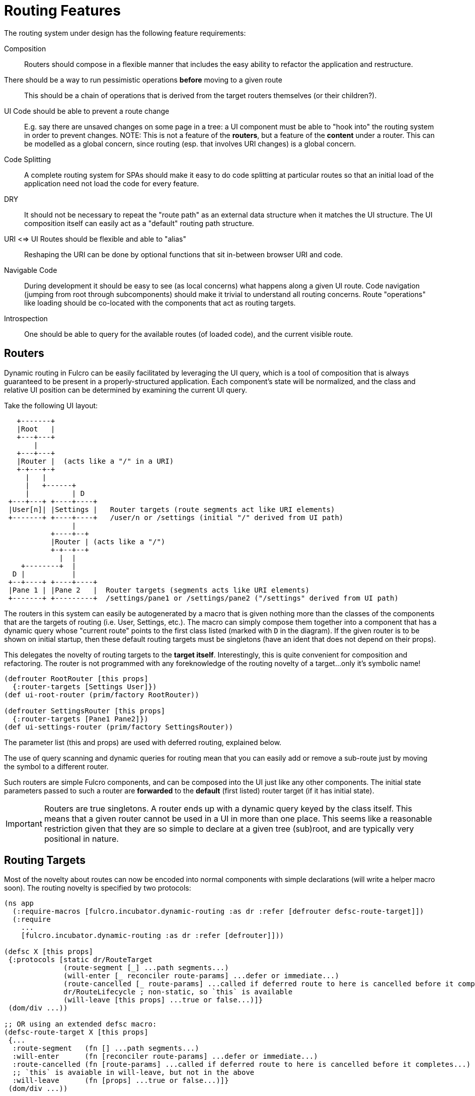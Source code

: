 = Routing Features

The routing system under design has the following feature requirements:

Composition:: Routers should compose in a flexible manner that includes the easy ability to refactor the application and restructure.

There should be a way to run pessimistic operations *before* moving to a given route::  This should be a chain of operations that is derived from the target routers themselves (or their children?).

UI Code should be able to prevent a route change::  E.g. say there are unsaved changes on some page in a tree: a UI component must be able to "hook into" the routing system in order to prevent changes. NOTE: This is not a feature of the *routers*, but a feature of the *content* under a router.  This can be modelled as a global concern, since routing (esp. that involves URI changes) is a global concern.

Code Splitting:: A complete routing system for SPAs should make it easy to do code splitting at particular routes so that an initial load of the application need not load the code for every feature.

DRY:: It should not be necessary to repeat the "route path" as an external data structure when it matches the UI
structure. The UI composition itself can easily act as a "default" routing path structure.

URI <=> UI Routes should be flexible and able to "alias"::  Reshaping the URI can be done by optional functions that sit in-between browser URI and code.

Navigable Code:: During development it should be easy to see (as local concerns) what happens along a given UI route.  Code navigation (jumping from root through subcomponents) should make it trivial to understand all routing concerns. Route "operations" like loading should be co-located with the components that act as routing targets.

Introspection:: One should be able to query for the available routes (of loaded code), and the current visible route.

== Routers

Dynamic routing in Fulcro can be easily facilitated by leveraging the UI query, which is a tool of composition that is always guaranteed to be present in a properly-structured application.  Each component's state will be normalized, and the class and relative UI position can be determined by examining the current UI query.

Take the following UI layout:

[ditaa, image=boo.jpg]
....

   +-------+
   |Root   |
   +---+---+
       |
   +---+---+
   |Router |  (acts like a "/" in a URI)
   +-+---+-+
     |   |
     |   +------+
     |          | D
 +---+---+ +----+----+
 |User[n]| |Settings |   Router targets (route segments act like URI elements)
 +-------+ +----+----+   /user/n or /settings (initial "/" derived from UI path)
                |
           +----+--+
           |Router | (acts like a "/")
           +-+--+--+
             |  |
    +--------+  |
  D |           |
 +--+----+ +----+----+
 |Pane 1 | |Pane 2   |  Router targets (segments acts like URI elements)
 +-------+ +---------+  /settings/pane1 or /settings/pane2 ("/settings" derived from UI path)
....

The routers in this system can easily be autogenerated by a macro that is given nothing more than the classes of the components that are the targets of routing (i.e. User, Settings, etc.).  The macro can simply compose them together into a component that has a dynamic query whose "current route" points to the first class listed (marked with `D` in the diagram).  If the given router is to be shown on initial startup, then these default routing targets must be singletons (have an ident that does not depend on their props).

This delegates the novelty of routing targets to the *target itself*.  Interestingly, this is quite convenient for composition and refactoring.  The router is not programmed with any foreknowledge of the routing novelty of a target...only it's symbolic name!

```
(defrouter RootRouter [this props]
  {:router-targets [Settings User]})
(def ui-root-router (prim/factory RootRouter))

(defrouter SettingsRouter [this props]
  {:router-targets [Pane1 Pane2]})
(def ui-settings-router (prim/factory SettingsRouter))
```

The parameter list (this and props) are used with deferred routing, explained below.

The use of query scanning and dynamic queries for routing mean that you can easily add or remove a sub-route just by moving the symbol to a different router.

Such routers are simple Fulcro components, and can be composed into the UI just like any other components. The initial state parameters passed to such a router are *forwarded* to the *default* (first listed) router target (if it has initial state).

IMPORTANT: Routers are true singletons. A router ends up with a dynamic query keyed by the class itself. This means that a given router cannot be used in a UI in more than one place. This seems like a reasonable restriction given that they are so simple to declare at a given tree (sub)root, and are typically very positional in nature.

== Routing Targets

Most of the novelty about routes can now be encoded into normal components with simple declarations (will write a helper macro soon).  The routing novelty is specified by two protocols:

```
(ns app
  (:require-macros [fulcro.incubator.dynamic-routing :as dr :refer [defrouter defsc-route-target]])
  (:require
    ...
    [fulcro.incubator.dynamic-routing :as dr :refer [defrouter]]))

(defsc X [this props]
 {:protocols [static dr/RouteTarget
              (route-segment [_] ...path segments...)
              (will-enter [_ reconciler route-params] ...defer or immediate...)
              (route-cancelled [_ route-params] ...called if deferred route to here is cancelled before it completes...)
              dr/RouteLifecycle ; non-static, so `this` is available
              (will-leave [this props] ...true or false...)]}
 (dom/div ...))

;; OR using an extended defsc macro:
(defsc-route-target X [this props]
 {...
  :route-segment   (fn [] ...path segments...)
  :will-enter      (fn [reconciler route-params] ...defer or immediate...)
  :route-cancelled (fn [route-params] ...called if deferred route to here is cancelled before it completes...)
  ;; `this` is avaiable in will-leave, but not in the above
  :will-leave      (fn [props] ...true or false...)]}
 (dom/div ...))
```

`route-segment`:: A (relative) path segment that this component can "consume" from an incoming route. This is purely static data, and the argument is the class itself (to satisfy protocols). The current composition of routing targets in the UI determines the overall "absolute" path of a route. Each `router` in the UI should be thought of as a stand-in for a "/" in an HTML5 URI path.
`will-enter`:: A notification that this route target should be shown.  Can return a value indicating a desire to do so immediately, or that it would like a delay (for some I/O). This method is called *before* the component is on-screen, so it cannot receive a react component instance.  It is instead passed the reconciler and router parameters which can be used to do things like issues loads and run mutations.
`route-cancelled`:: A notification that this route target was in a deferred state but the user made some other routing decision during that delay. This can be used to cancel heavy I/O operations for this target.
`will-leave`:: A method that can prevent a route change that causes this component to leave the screen. This is called on the instance, so `this` and `props` are available. A request to change routes will signal this method from deepest child towards the parent, and will stop if any returns false.

WARNING: `will-enter` MUST NOT side-effect, but must instead do any I/O in the lambda passed to `route-deferred`. It must also trigger the `dr/target-ready` mutation to indicate that the route is ready.

Route targets can be singletons or regular components that have multiple instances.  In the latter case you must be sure that the ident returned from `will-enter` points to valid data in state by the time the route is resolved.

== Initial Route

The compostion of routers in your UI will result in some overall route that is the "default" at application start.  This is simply the first element of each `defrouter` that is reachable from your root.

The "default" target on a route that is visible at application load MUST have initial state that gives the router something in state to "route to", otherwise you won't be able to see it.

FIXME: The current implementation probably requires all route target components to have initial state, and probably gives a lousy error if they don't. This is because the defrouter macro is assuming it is always there, and is issuing a call to get it for every child.

=== Route Segments and Changing Routes

UI Composition determines the available routes, and each route target must declare what part of the current "route" they can consume.  The declaration is a vector of literal strings and keywords:

```
["user" :user-id]
```

Strings in the route segment *MUST* exactly match an incoming path prefix or the route does not match.  The keyword parameters are *route parameters*, and *capture* the incoming route element *as a string* (this ensures that URI's will work just as well as code-based paths that might contain other data types).

Path segments compose in the UI. In our earlier diagram the `Settings` component might have the route segments: `["settings"]` and the `User` component `["user" :user-id]".  The `Pane2` component might list `["pane1"]`.  Now, since the pane 1 component is currently *nested* as a target of the router underneath the settings component, we can derive that the *full path* to Pane 1 in *this* particular UI layout is `["settings" "pane1"]`. This is the next critical step in our composition:  Routers in a tree look for targets that can consume *what remains* of the path after parent targets have *consumed* the portion that matched those route segments.

Hopefully you can see how this directly matches the necessary logic for HTML5 URI routing.  The following URIs are trivial to convert between the two forms:

```
"/settings/pane1"  <==>  ["settings" "pane1"]
"/user/1"          <==>  ["user" "1"]
```

This mechanism makes routing as simple as "read the URI, split the string, and call a function".

The function to cause a route change is:

```
(dr/change-route this ["user" "1"])
```

and it *always* starts from the root of your application and causes a full update of the correct route.

Notice that since the command to control the route is up to you, so is the path you pass to it. This makes it easy to do things like alias one path found in the URI to a different UI path, which is useful when you restructure the real UI but would like to maintain support for old paths that users may have bookmarked.

Additional useful functions are:

`(current-route component-or-reconciler starting-component)`:: Returns a vector of the path components on the current (live) route starting at the given `starting-component`. If you use your root component it will be the absolute path, and using some other component router will give the relative path from there.

`(change-route-relative this-or-reconciler relative-class-or-instance new-route timeouts)`:: Just like `change-route`, but can take a relative `new-route` and apply it starting and the given `relative-class-or-instance`. Thus, some module of a program can route in a relative manner which will further decouple the components, making it easier to use a module in a development card or refactor it to a different location in the app without breaking local concerns.

NOTE: This library will not have any code that connects HTML5 routing events to UI routing.  That is a relatively simple exercise and there are plenty of libraries that can help with the task.  The logic of transforming a URI to the correct vector and calling a function is trivial, and the concern of aliasing and legacy path transforms is something you will likely want to put in the middle of that.

=== Aborting a Route Change

NOTE: Not yet implemented. Probably needs more parameters, such as the "route being attempted" in case the component wants to save it for a later "continue" operation (e.g. "Are You Sure?", "Yes").

The `will-leave` method may return false.  If it does so AND is active on the screen then it prevents the entire route change.  This allows a screen to hold up routing in case edits would be lost, etc.  Of course you should do something in this method to change the UI so the user knows what is going on.  This is a non-static method and receives the component, so it can `transact!`, etc.

=== Deferred Routing

There are times when you want to delay a route change based on some I/O operation, like a load or mutation.  A router can do this via the return value of the `will-enter` method:

`(df/route-deferred ident)`:: Record the fact that the route wants to change, but don't actually apply it. The ident passed should be the ident of the component that should be routed to (of the current type).
`(df/route-immediate ident)`:: Immediately apply the route for this router.

Of course you should not do immediate routing if the ident you're returning does not point to something that already exists in the database.  Perhaps you need to load it.

Pending routes can be completed by calling the `dr/target-ready` mutation with a `target` parameter that matches the `ident` you passed with `route-deferred`.  For example, say you wanted to load a user before routing to them:

```
(defsc User [this props]
  {:query     [:user/id :user/name]
   :ident     [:user/id :user/id]
   :protocols [static dr/RouteTarget
               (route-segment [_] ["user" :user-id])
               (route-cancelled [{:keys [user-id] (my-abort-load (keyword "user" user-id)))
               (will-enter [_ reconciler {:keys [user-id]}]
                 (when-let [user-id (some-> user-id (js/parseInt))]
                   (dr/route-deferred [:user/id user-id]
                     #(df/load reconciler [:user/id user-id] User {:post-mutation        `dr/target-ready
                                                                   :marker               false
                                                                   :post-mutation-params {:target [:user/id user-id]}}))))]
  (dom/div ...))
```

Note that the route parameters come in via a map keyed by the keyword in your `route-segment`. Remember that the value of these is guaranteed to be a string, so be sure you coerce them if you need them to be a different type.

IMPORTANT: The `will-enter` method *MUST* return the value of a call to either `route-immediate` or `route-deferred`.

==== Deferred UI

The router uses a state machine internally and sets two timeouts with respect to deferred routes: and error timeout, and a
deferred timeout.  The error timeout is how long a route can be deferred before it moves to the `:failed` state, and the
deferred timeout is how long a route can be deferred before it moves to a `:loading` state.

The router can be defined with custom UI for these various states using the `defrouter` macro, which looks much like
`defsc`, but only allows `:router-targets` in the options map:

```
(defrouter MyRouter [this {:keys [current-state pending-path-segment]}]
  {:router-targets [A B C]}
  (case current-state
    :initial (dom/div "What to show when the router is on screen but has never been asked to route")
    :loading (dom/div "Loading...")
    :failed (dom/div "Oops")}))
```

`this` *is* the real Fulcro component instance and turns into a `defsc`. The body is only rendered in the initial/loading/failure states to do whatever you deem necessary, just like a normal component. The options map will be passed through (though query/ident/protocols/initial-state will be ignored), so you may define React lifecycle methods and such if that is useful for your particular use-case.

IMPORTANT: The props seen in react lifecycles will *not* be what you see in the props of the router body.  The props of the router body are synthesized for your convenience, but raw react lifecycles will see the low-level internal props of the router instead. The id of the router is the same as the ID for the router's UI state machine. Using `uism/current-state` on that ASM will give you the current route state, and looking in that ASM's local store will give you things like the pending segment:

```
(defrouter X [this props]
  {:router-target ...
   :componentDidUpdate (fn [pprops pstate]


```

The props will contain the current *transitory* state of the router (:initial, :loading, or :failed), and the body can render whatever you choose. The pending-path-segment will be available for the loading/failed states so you know where the user is *trying* to go. This will be the concrete path segment that was requested (e.g. `["user" "1"]` and not `["user" :user/id]`).

You can specify the timeouts when you call `change-route`:

```
(change-route this ["new" "path"] {:error-timeout 2000 :deferred-timeout 200})
```

They default to 5000ms and 100ms.

NOTE: A deferred route that resolves after an error timeout will auto-recover (it will move to the correct resolved
route and stop showing the error).

NOTE: A request to change the route when a deferred route was in progress will cancel the timeouts and immediately attempt
the new route.

==== Code Splitting

The route defer mechanism should be sufficient to implement code splitting, where the routing target is the "join point" for the dynamic code.  Basically the component would not include the code-split child in the query or UI initially, but could trigger a code load and defer routing (storing the ident in a place where the loaded code could trigger the completion of the route, and a dynamic query change of the original component to point to the newly loaded component).

Something like:

```
(defsc CodeSplit [this props]
  {:ident     (fn [] [:CodeSplit 1])     ; constant ident
   :query     [{:loaded-component ['*]}] ; a placeholder join. Set dynamically after code load
   :initial-state {:loaded-component {}} ; placeholder state data
   :protocols [static dr/RouteTarget
               (route-cancelled [route-params])
               (will-enter [_ reconciler _]
                 (fn []
                   (dr/route-deferred [:CodeSplit 1]
                   ;; trigger a code load
                   (loader/load :some-module)
                   ;; The loaded code would use this data (at some well-known location)
                   ;; to figure out how to set the query of CodeSplit, join up some data in app
                   ;; state, and run the target-ready mutation:
                   (swap! common-ns/pending-route-atom assoc :some-module {:reconciler reconciler
                                                                           :class CodeSplit}))))]}
   ...
   ;; The DOM can use query introspection to find the component that ended up in the query, make
   ;; a factory for it, and render it.  See how the dr/current-route-class macro for an example
   ;; of how to do that. something like:
   ;; (let [factory (some-> this prim/get-query prim/query->ast1 :component prim/factory)]
   ;;   (when factory (factory (:loaded-component props))))
```

TODO: A macro and small lib that wraps this concern.

TODO: A dynamic code load means that there may be path segments in the current route that cannot be evaluated until the code load is complete.  It may be necessary to "re-trigger" a route after a code load to ensure that the path segments have been fully evaluated.  This would be a good use of a relative change route function, which could be run on the newly-loaded sub-components with the remaining path.  I think it should be relatively easy to just defer the rest of the sub-routing until the given route is resolved...that is probably best, as it doesn't require user intervention. The problem with that is that sub-routes may also want to queue I/O, and getting it all queued at once might be preferable to delaying. We could support something like `route-blocked` which would resume routing after the ready signal, and allow the `route-deferred` to continue down the route resolving sub-paths and queuing I/O.  Undecided.

== TODO: Macro for Route Targets

I'm thinking that the macro for this would be something like:

```
(defsc-router-target Pane2 [this props]
  {... normal defsc stuff...
   :route-segment ["pane2"]
   :will-enter (fn [c reconciler route-params] ...)
   :will-leave (fn [this props] true)
  }
  ...normal body...)
```

with only `:route-segment` required.

`:will-leave`:: defaults to returning `true`.

`:will-enter`:: Must return an immediate or deferred route instruction. The default is an immediate route based on the component's `(ident component-class {})`, which is only sane if the component has a singleton database instance (constant ident).

== Full Example

The workspaces source contains a full working example of this routing system in
https://github.com/fulcrologic/fulcro-incubator/blob/feature/routing-experiment/src/workspaces/fulcro/incubator/routing_ws.cljs
